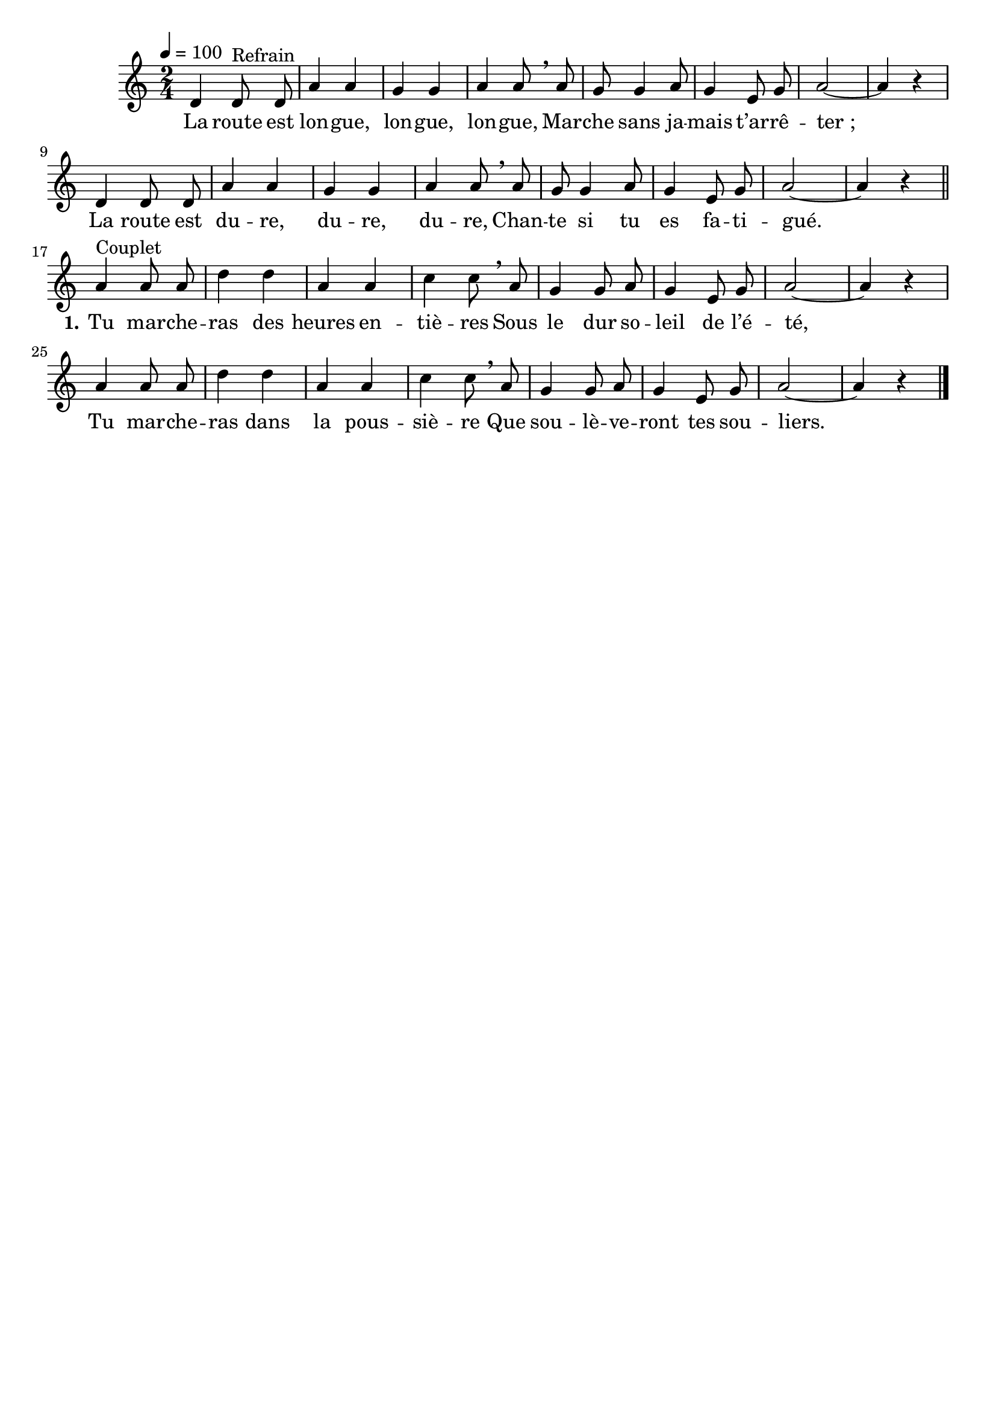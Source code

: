 \version "2.16"
\language "français"

\header {
  tagline = ""
  composer = ""
}

MetriqueArmure = {
  \tempo 4=100
  \time 2/4
  \key do \major
}

italique = { \override Score . LyricText #'font-shape = #'italic }

roman = { \override Score . LyricText #'font-shape = #'roman }

MusiqueTheme = \relative do' {
  re4 re8^"Refrain" re8 | la'4 la | sol4 sol | la4 la8 \breathe
  la8 | sol8 sol4 la8 | sol4 mi8 sol | la2~ | la4 r
  re,4 re8 re8 | la'4 la | sol4 sol | la4 la8 \breathe
  la8 | sol8 sol4 la8 | sol4 mi8 sol | la2~ | la4 r
  \bar "||"

  la4^"Couplet" la8 la | re4 re la la | do4 do8 \breathe
  la8 | sol4 sol8 la | sol4 mi8 sol | la2~ | la4 r
  la4 la8 la | re4 re la la | do4 do8 \breathe
  la8 | sol4 sol8 la | sol4 mi8 sol | la2~ | la4 r
  \bar "|."
}

Paroles = \lyricmode {
  La route est lon -- gue, lon -- gue, lon -- gue,
  Mar -- che sans ja -- mais t’ar -- rê -- ter_;
  La route est du -- re, du -- re, du -- re,
  Chan -- te si tu es fa -- ti -- gué.

  \set stanza = "1." Tu mar -- che -- ras des heures en -- tiè -- res
  Sous le dur so -- leil de l’é -- té,
  Tu mar -- che -- ras dans la pous -- siè -- re
  Que sou -- lè -- ve -- ront tes sou -- liers.
}

\score{
  <<
    \new Staff <<
      \set Staff.midiInstrument = "flute"
      \set Staff.autoBeaming = ##f
      \new Voice = "theme" {
        \override Score.PaperColumn #'keep-inside-line = ##t
        \MetriqueArmure
        \MusiqueTheme
      }
    >>
    \new Lyrics \lyricsto theme {
      \Paroles
    }
  >>
  \layout{}
  \midi{}
}
